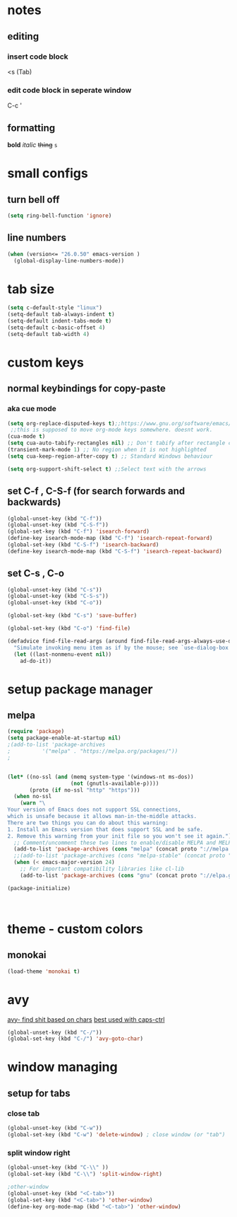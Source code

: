 
* notes
** editing
*** insert code block
<s (Tab)
*** edit code block in seperate window
C-c '
** formatting
*bold* /italic/ +thing+ =s=

* small configs
** turn bell off
#+BEGIN_SRC emacs-lisp
  (setq ring-bell-function 'ignore)
#+END_SRC
** line numbers
#+BEGIN_SRC emacs-lisp
  (when (version<= "26.0.50" emacs-version )
	(global-display-line-numbers-mode))
#+END_SRC
* tab size
#+BEGIN_SRC emacs-lisp
    (setq c-default-style "linux")
    (setq-default tab-always-indent t)
    (setq-default indent-tabs-mode t)
    (setq-default c-basic-offset 4)
    (setq-default tab-width 4)
#+END_SRC

* custom keys
** normal keybindings for copy-paste
*** aka cue mode
#+BEGIN_SRC emacs-lisp
	(setq org-replace-disputed-keys t);;https://www.gnu.org/software/emacs/manual/html_node/org/Conflicts.html
	 ;;this is supposed to move org-mode keys somewhere. doesnt work.
    (cua-mode t)
    (setq cua-auto-tabify-rectangles nil) ;; Don't tabify after rectangle commands
    (transient-mark-mode 1) ;; No region when it is not highlighted
    (setq cua-keep-region-after-copy t) ;; Standard Windows behaviour

	(setq org-support-shift-select t) ;;Select text with the arrows
#+END_SRC
** set C-f , C-S-f (for search forwards and backwards)
#+BEGIN_SRC emacs-lisp
    (global-unset-key (kbd "C-f"))
	(global-unset-key (kbd "C-S-f"))
    (global-set-key (kbd "C-f") 'isearch-forward)
	(define-key isearch-mode-map (kbd "C-f") 'isearch-repeat-forward)
	(global-set-key (kbd "C-S-f") 'isearch-backward)
	(define-key isearch-mode-map (kbd "C-S-f") 'isearch-repeat-backward)
#+END_SRC
** set C-s , C-o
#+BEGIN_SRC emacs-lisp
  (global-unset-key (kbd "C-s"))
  (global-unset-key (kbd "C-S-s"))
  (global-unset-key (kbd "C-o"))

  (global-set-key (kbd "C-s") 'save-buffer)

  (global-set-key (kbd "C-o") 'find-file)

  (defadvice find-file-read-args (around find-file-read-args-always-use-dialog-box act)
	"Simulate invoking menu item as if by the mouse; see `use-dialog-box'."
	(let ((last-nonmenu-event nil))
	  ad-do-it))
#+END_SRC

* setup package manager
** melpa
#+BEGIN_SRC emacs-lisp
  (require 'package)
  (setq package-enable-at-startup nil)
  ;(add-to-list 'package-archives
  ;			 '("melpa" . "https://melpa.org/packages/"))
  ;
	
	
  (let* ((no-ssl (and (memq system-type '(windows-nt ms-dos))
					  (not (gnutls-available-p))))
		 (proto (if no-ssl "http" "https")))
	(when no-ssl
	  (warn "\
  Your version of Emacs does not support SSL connections,
  which is unsafe because it allows man-in-the-middle attacks.
  There are two things you can do about this warning:
  1. Install an Emacs version that does support SSL and be safe.
  2. Remove this warning from your init file so you won't see it again."))
	;; Comment/uncomment these two lines to enable/disable MELPA and MELPA Stable as desired
	(add-to-list 'package-archives (cons "melpa" (concat proto "://melpa.org/packages/")) t)
	;;(add-to-list 'package-archives (cons "melpa-stable" (concat proto "://stable.melpa.org/packages/")) t)
	(when (< emacs-major-version 24)
	  ;; For important compatibility libraries like cl-lib
	  (add-to-list 'package-archives (cons "gnu" (concat proto "://elpa.gnu.org/packages/")))))
	
  (package-initialize)



#+END_SRC
* theme - custom colors
** monokai
#+BEGIN_SRC emacs-lisp
  (load-theme 'monokai t)
#+END_SRC
* avy
_avy- find shit based on chars_
_best used with caps-ctrl_
#+BEGIN_SRC emacs-lisp
  (global-unset-key (kbd "C-/"))
  (global-set-key (kbd "C-/") 'avy-goto-char)
#+END_SRC
* window managing
** setup for tabs
*** close tab
#+BEGIN_SRC emacs-lisp
  (global-unset-key (kbd "C-w"))
  (global-set-key (kbd "C-w") 'delete-window) ; close window (or "tab")
#+END_SRC
*** split window right
#+BEGIN_SRC emacs-lisp
(global-unset-key (kbd "C-\\" ))
(global-set-key (kbd "C-\\") 'split-window-right)

;other-window
(global-unset-key (kbd "<C-tab>"))
(global-set-key (kbd "<C-tab>") 'other-window)
(define-key org-mode-map (kbd "<C-tab>") 'other-window)

#+END_SRC
